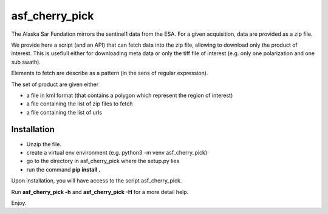 asf_cherry_pick
===============

The Alaska Sar Fundation mirrors the sentinel1 data from the ESA. For a given acquisition, 
data are provided as a zip file. 

We provide here a script (and an API) that can fetch data into the zip file, allowing to
download only the product of interest. This is useflull either for downloading meta data 
or only the tiff file of interest (e.g. only one polarization and one sub swath). 

Elements to fetch are describe as a pattern (in the sens of regular expression). 

The set of product are given either 

- a file in kml format (that contains a polygon which represent the region of interest)
- a file containing the list of zip files to fetch 
- a file containing the list of urls

Installation
------------

- Unzip the file.
- create a virtual env environment (e.g. python3 -m venv asf_cherry_pick)
- go to the directory in asf_cherry_pick where the setup.py lies
- run the command **pip install .**

Upon installation, you will have access to the script asf_cherry_pick. 

Run **asf_cherry_pick -h** and **asf_cherry_pick -H** for a more detail help. 

Enjoy. 

